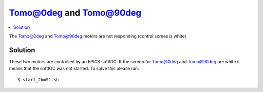 Tomo@0deg and Tomo@90deg
========================

.. contents:: 
   :local:


The Tomo@0deg and Tomo@90deg motors are not responding (control screes is white)

Solution
--------

These two motors are controlled by an EPICS softIOC. If the screen for Tomo@0deg and Tomo@90deg
are white it means that the softIOC was not started. To solve this please run::

    $ start_2bmS1.sh
